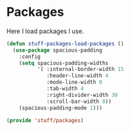 * Packages

Here I load packages I use.
#+BEGIN_SRC emacs-lisp
  (defun stuff-packages-load-packages ()
    (use-package spacious-padding
      :config
      (setq spacious-padding-widths
            '( :internal-border-width 15
               :header-line-width 4
               :mode-line-width 0
               :tab-width 4
               :right-divider-width 30
               :scroll-bar-width 8))
      (spacious-padding-mode 1)))
#+END_SRC

#+BEGIN_SRC emacs-lisp
  (provide 'stuff/packages)
#+END_SRC

